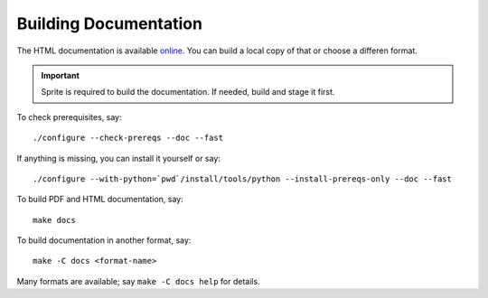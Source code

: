 .. highlight:: bash

Building Documentation
======================

The HTML documentation is available `online
<http://web.cecs.pdx.edu/~josta/sprite>`__.  You can build a local copy of that
or choose a differen format.

.. important::
   Sprite is required to build the documentation.  If needed, build and stage
   it first.

To check prerequisites, say::

    ./configure --check-prereqs --doc --fast

If anything is missing, you can install it yourself or say::

    ./configure --with-python=`pwd`/install/tools/python --install-prereqs-only --doc --fast

To build PDF and HTML documentation, say::

    make docs

To build documentation in another format, say::

    make -C docs <format-name>

Many formats are available; say ``make -C docs help`` for details.


